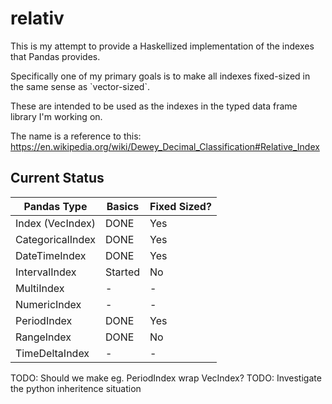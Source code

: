 * relativ

This is my attempt to provide a Haskellized implementation of the indexes that
Pandas provides.

Specifically one of my primary goals is to make all indexes fixed-sized in the
same sense as `vector-sized`.

These are intended to be used as the indexes in the typed data frame library
I'm working on.

The name is a reference to this:
https://en.wikipedia.org/wiki/Dewey_Decimal_Classification#Relative_Index

** Current Status

| Pandas Type      | Basics  | Fixed Sized? |
|------------------+---------+--------------|
| Index (VecIndex) | DONE    | Yes          |
| CategoricalIndex | DONE    | Yes          |
| DateTimeIndex    | DONE    | Yes          |
| IntervalIndex    | Started | No           |
| MultiIndex       | -       | -            |
| NumericIndex     | -       | -            |
| PeriodIndex      | DONE    | Yes          |
| RangeIndex       | DONE    | No           |
| TimeDeltaIndex   | -       | -            |

TODO: Should we make eg. PeriodIndex wrap VecIndex?
TODO: Investigate the python inheritence situation

